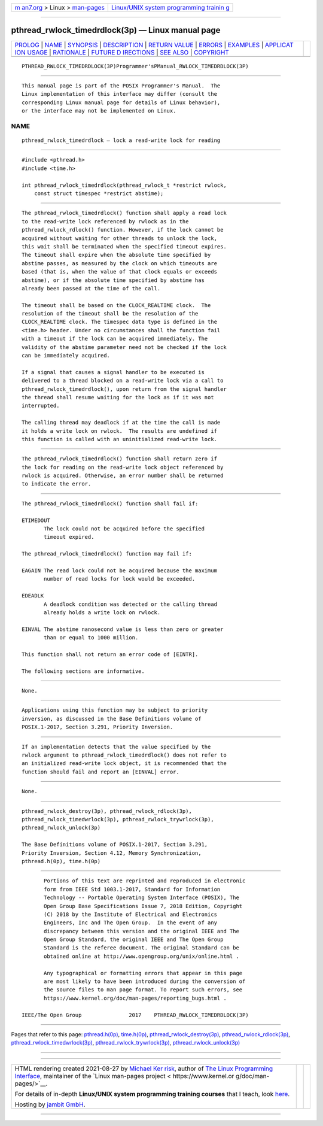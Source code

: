.. container:: page-top

.. container:: nav-bar

   +----------------------------------+----------------------------------+
   | `m                               | `Linux/UNIX system programming   |
   | an7.org <../../../index.html>`__ | trainin                          |
   | > Linux >                        | g <http://man7.org/training/>`__ |
   | `man-pages <../index.html>`__    |                                  |
   +----------------------------------+----------------------------------+

--------------

pthread_rwlock_timedrdlock(3p) — Linux manual page
==================================================

+-----------------------------------+-----------------------------------+
| `PROLOG <#PROLOG>`__ \|           |                                   |
| `NAME <#NAME>`__ \|               |                                   |
| `SYNOPSIS <#SYNOPSIS>`__ \|       |                                   |
| `DESCRIPTION <#DESCRIPTION>`__ \| |                                   |
| `RETURN VALUE <#RETURN_VALUE>`__  |                                   |
| \| `ERRORS <#ERRORS>`__ \|        |                                   |
| `EXAMPLES <#EXAMPLES>`__ \|       |                                   |
| `APPLICAT                         |                                   |
| ION USAGE <#APPLICATION_USAGE>`__ |                                   |
| \| `RATIONALE <#RATIONALE>`__ \|  |                                   |
| `FUTURE D                         |                                   |
| IRECTIONS <#FUTURE_DIRECTIONS>`__ |                                   |
| \| `SEE ALSO <#SEE_ALSO>`__ \|    |                                   |
| `COPYRIGHT <#COPYRIGHT>`__        |                                   |
+-----------------------------------+-----------------------------------+
| .. container:: man-search-box     |                                   |
+-----------------------------------+-----------------------------------+

::

   PTHREAD_RWLOCK_TIMEDRDLOCK(3P)Programmer'sPManual_RWLOCK_TIMEDRDLOCK(3P)


-----------------------------------------------------

::

          This manual page is part of the POSIX Programmer's Manual.  The
          Linux implementation of this interface may differ (consult the
          corresponding Linux manual page for details of Linux behavior),
          or the interface may not be implemented on Linux.

NAME
-------------------------------------------------

::

          pthread_rwlock_timedrdlock — lock a read-write lock for reading


---------------------------------------------------------

::

          #include <pthread.h>
          #include <time.h>

          int pthread_rwlock_timedrdlock(pthread_rwlock_t *restrict rwlock,
              const struct timespec *restrict abstime);


---------------------------------------------------------------

::

          The pthread_rwlock_timedrdlock() function shall apply a read lock
          to the read-write lock referenced by rwlock as in the
          pthread_rwlock_rdlock() function. However, if the lock cannot be
          acquired without waiting for other threads to unlock the lock,
          this wait shall be terminated when the specified timeout expires.
          The timeout shall expire when the absolute time specified by
          abstime passes, as measured by the clock on which timeouts are
          based (that is, when the value of that clock equals or exceeds
          abstime), or if the absolute time specified by abstime has
          already been passed at the time of the call.

          The timeout shall be based on the CLOCK_REALTIME clock.  The
          resolution of the timeout shall be the resolution of the
          CLOCK_REALTIME clock. The timespec data type is defined in the
          <time.h> header. Under no circumstances shall the function fail
          with a timeout if the lock can be acquired immediately. The
          validity of the abstime parameter need not be checked if the lock
          can be immediately acquired.

          If a signal that causes a signal handler to be executed is
          delivered to a thread blocked on a read-write lock via a call to
          pthread_rwlock_timedrdlock(), upon return from the signal handler
          the thread shall resume waiting for the lock as if it was not
          interrupted.

          The calling thread may deadlock if at the time the call is made
          it holds a write lock on rwlock.  The results are undefined if
          this function is called with an uninitialized read-write lock.


-----------------------------------------------------------------

::

          The pthread_rwlock_timedrdlock() function shall return zero if
          the lock for reading on the read-write lock object referenced by
          rwlock is acquired. Otherwise, an error number shall be returned
          to indicate the error.


-----------------------------------------------------

::

          The pthread_rwlock_timedrdlock() function shall fail if:

          ETIMEDOUT
                 The lock could not be acquired before the specified
                 timeout expired.

          The pthread_rwlock_timedrdlock() function may fail if:

          EAGAIN The read lock could not be acquired because the maximum
                 number of read locks for lock would be exceeded.

          EDEADLK
                 A deadlock condition was detected or the calling thread
                 already holds a write lock on rwlock.

          EINVAL The abstime nanosecond value is less than zero or greater
                 than or equal to 1000 million.

          This function shall not return an error code of [EINTR].

          The following sections are informative.


---------------------------------------------------------

::

          None.


---------------------------------------------------------------------------

::

          Applications using this function may be subject to priority
          inversion, as discussed in the Base Definitions volume of
          POSIX.1‐2017, Section 3.291, Priority Inversion.


-----------------------------------------------------------

::

          If an implementation detects that the value specified by the
          rwlock argument to pthread_rwlock_timedrdlock() does not refer to
          an initialized read-write lock object, it is recommended that the
          function should fail and report an [EINVAL] error.


---------------------------------------------------------------------------

::

          None.


---------------------------------------------------------

::

          pthread_rwlock_destroy(3p), pthread_rwlock_rdlock(3p),
          pthread_rwlock_timedwrlock(3p), pthread_rwlock_trywrlock(3p),
          pthread_rwlock_unlock(3p)

          The Base Definitions volume of POSIX.1‐2017, Section 3.291,
          Priority Inversion, Section 4.12, Memory Synchronization,
          pthread.h(0p), time.h(0p)


-----------------------------------------------------------

::

          Portions of this text are reprinted and reproduced in electronic
          form from IEEE Std 1003.1-2017, Standard for Information
          Technology -- Portable Operating System Interface (POSIX), The
          Open Group Base Specifications Issue 7, 2018 Edition, Copyright
          (C) 2018 by the Institute of Electrical and Electronics
          Engineers, Inc and The Open Group.  In the event of any
          discrepancy between this version and the original IEEE and The
          Open Group Standard, the original IEEE and The Open Group
          Standard is the referee document. The original Standard can be
          obtained online at http://www.opengroup.org/unix/online.html .

          Any typographical or formatting errors that appear in this page
          are most likely to have been introduced during the conversion of
          the source files to man page format. To report such errors, see
          https://www.kernel.org/doc/man-pages/reporting_bugs.html .

   IEEE/The Open Group               2017    PTHREAD_RWLOCK_TIMEDRDLOCK(3P)

--------------

Pages that refer to this page:
`pthread.h(0p) <../man0/pthread.h.0p.html>`__, 
`time.h(0p) <../man0/time.h.0p.html>`__, 
`pthread_rwlock_destroy(3p) <../man3/pthread_rwlock_destroy.3p.html>`__, 
`pthread_rwlock_rdlock(3p) <../man3/pthread_rwlock_rdlock.3p.html>`__, 
`pthread_rwlock_timedwrlock(3p) <../man3/pthread_rwlock_timedwrlock.3p.html>`__, 
`pthread_rwlock_trywrlock(3p) <../man3/pthread_rwlock_trywrlock.3p.html>`__, 
`pthread_rwlock_unlock(3p) <../man3/pthread_rwlock_unlock.3p.html>`__

--------------

--------------

.. container:: footer

   +-----------------------+-----------------------+-----------------------+
   | HTML rendering        |                       | |Cover of TLPI|       |
   | created 2021-08-27 by |                       |                       |
   | `Michael              |                       |                       |
   | Ker                   |                       |                       |
   | risk <https://man7.or |                       |                       |
   | g/mtk/index.html>`__, |                       |                       |
   | author of `The Linux  |                       |                       |
   | Programming           |                       |                       |
   | Interface <https:     |                       |                       |
   | //man7.org/tlpi/>`__, |                       |                       |
   | maintainer of the     |                       |                       |
   | `Linux man-pages      |                       |                       |
   | project <             |                       |                       |
   | https://www.kernel.or |                       |                       |
   | g/doc/man-pages/>`__. |                       |                       |
   |                       |                       |                       |
   | For details of        |                       |                       |
   | in-depth **Linux/UNIX |                       |                       |
   | system programming    |                       |                       |
   | training courses**    |                       |                       |
   | that I teach, look    |                       |                       |
   | `here <https://ma     |                       |                       |
   | n7.org/training/>`__. |                       |                       |
   |                       |                       |                       |
   | Hosting by `jambit    |                       |                       |
   | GmbH                  |                       |                       |
   | <https://www.jambit.c |                       |                       |
   | om/index_en.html>`__. |                       |                       |
   +-----------------------+-----------------------+-----------------------+

--------------

.. container:: statcounter

   |Web Analytics Made Easy - StatCounter|

.. |Cover of TLPI| image:: https://man7.org/tlpi/cover/TLPI-front-cover-vsmall.png
   :target: https://man7.org/tlpi/
.. |Web Analytics Made Easy - StatCounter| image:: https://c.statcounter.com/7422636/0/9b6714ff/1/
   :class: statcounter
   :target: https://statcounter.com/
